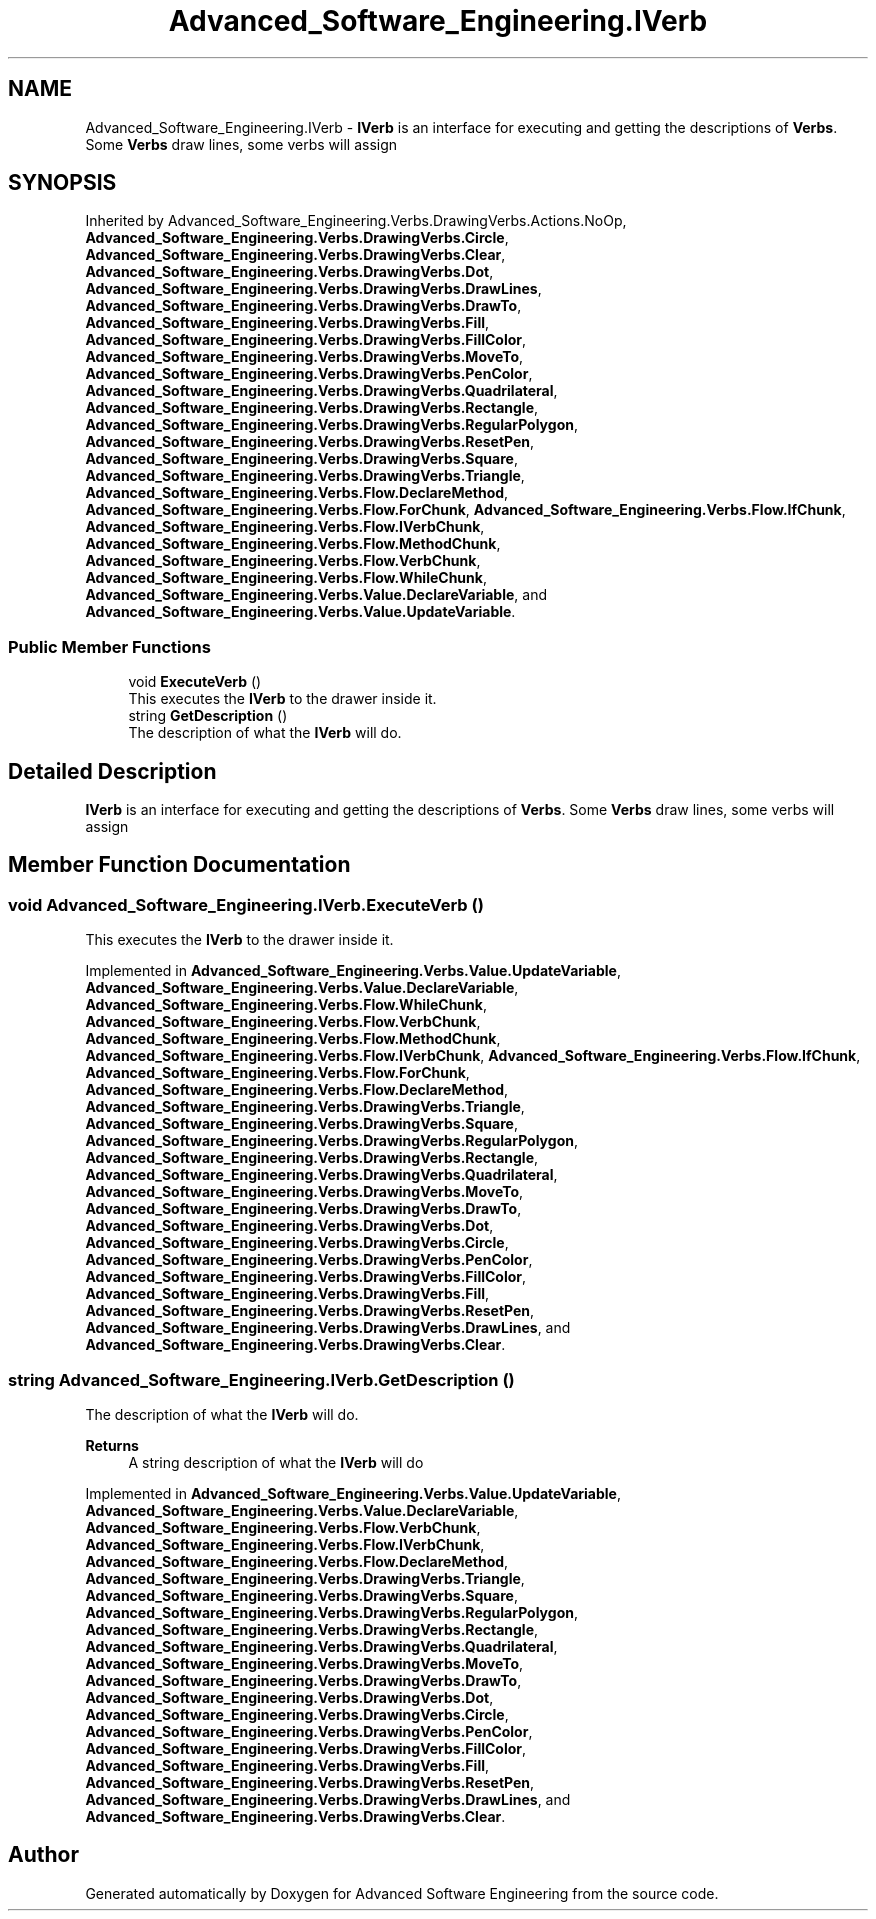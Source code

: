 .TH "Advanced_Software_Engineering.IVerb" 3 "Sat Dec 12 2020" "Advanced Software Engineering" \" -*- nroff -*-
.ad l
.nh
.SH NAME
Advanced_Software_Engineering.IVerb \- \fBIVerb\fP is an interface for executing and getting the descriptions of \fBVerbs\fP\&. Some \fBVerbs\fP draw lines, some verbs will assign  

.SH SYNOPSIS
.br
.PP
.PP
Inherited by Advanced_Software_Engineering\&.Verbs\&.DrawingVerbs\&.Actions\&.NoOp, \fBAdvanced_Software_Engineering\&.Verbs\&.DrawingVerbs\&.Circle\fP, \fBAdvanced_Software_Engineering\&.Verbs\&.DrawingVerbs\&.Clear\fP, \fBAdvanced_Software_Engineering\&.Verbs\&.DrawingVerbs\&.Dot\fP, \fBAdvanced_Software_Engineering\&.Verbs\&.DrawingVerbs\&.DrawLines\fP, \fBAdvanced_Software_Engineering\&.Verbs\&.DrawingVerbs\&.DrawTo\fP, \fBAdvanced_Software_Engineering\&.Verbs\&.DrawingVerbs\&.Fill\fP, \fBAdvanced_Software_Engineering\&.Verbs\&.DrawingVerbs\&.FillColor\fP, \fBAdvanced_Software_Engineering\&.Verbs\&.DrawingVerbs\&.MoveTo\fP, \fBAdvanced_Software_Engineering\&.Verbs\&.DrawingVerbs\&.PenColor\fP, \fBAdvanced_Software_Engineering\&.Verbs\&.DrawingVerbs\&.Quadrilateral\fP, \fBAdvanced_Software_Engineering\&.Verbs\&.DrawingVerbs\&.Rectangle\fP, \fBAdvanced_Software_Engineering\&.Verbs\&.DrawingVerbs\&.RegularPolygon\fP, \fBAdvanced_Software_Engineering\&.Verbs\&.DrawingVerbs\&.ResetPen\fP, \fBAdvanced_Software_Engineering\&.Verbs\&.DrawingVerbs\&.Square\fP, \fBAdvanced_Software_Engineering\&.Verbs\&.DrawingVerbs\&.Triangle\fP, \fBAdvanced_Software_Engineering\&.Verbs\&.Flow\&.DeclareMethod\fP, \fBAdvanced_Software_Engineering\&.Verbs\&.Flow\&.ForChunk\fP, \fBAdvanced_Software_Engineering\&.Verbs\&.Flow\&.IfChunk\fP, \fBAdvanced_Software_Engineering\&.Verbs\&.Flow\&.IVerbChunk\fP, \fBAdvanced_Software_Engineering\&.Verbs\&.Flow\&.MethodChunk\fP, \fBAdvanced_Software_Engineering\&.Verbs\&.Flow\&.VerbChunk\fP, \fBAdvanced_Software_Engineering\&.Verbs\&.Flow\&.WhileChunk\fP, \fBAdvanced_Software_Engineering\&.Verbs\&.Value\&.DeclareVariable\fP, and \fBAdvanced_Software_Engineering\&.Verbs\&.Value\&.UpdateVariable\fP\&.
.SS "Public Member Functions"

.in +1c
.ti -1c
.RI "void \fBExecuteVerb\fP ()"
.br
.RI "This executes the \fBIVerb\fP to the drawer inside it\&. "
.ti -1c
.RI "string \fBGetDescription\fP ()"
.br
.RI "The description of what the \fBIVerb\fP will do\&. "
.in -1c
.SH "Detailed Description"
.PP 
\fBIVerb\fP is an interface for executing and getting the descriptions of \fBVerbs\fP\&. Some \fBVerbs\fP draw lines, some verbs will assign 


.SH "Member Function Documentation"
.PP 
.SS "void Advanced_Software_Engineering\&.IVerb\&.ExecuteVerb ()"

.PP
This executes the \fBIVerb\fP to the drawer inside it\&. 
.PP
Implemented in \fBAdvanced_Software_Engineering\&.Verbs\&.Value\&.UpdateVariable\fP, \fBAdvanced_Software_Engineering\&.Verbs\&.Value\&.DeclareVariable\fP, \fBAdvanced_Software_Engineering\&.Verbs\&.Flow\&.WhileChunk\fP, \fBAdvanced_Software_Engineering\&.Verbs\&.Flow\&.VerbChunk\fP, \fBAdvanced_Software_Engineering\&.Verbs\&.Flow\&.MethodChunk\fP, \fBAdvanced_Software_Engineering\&.Verbs\&.Flow\&.IVerbChunk\fP, \fBAdvanced_Software_Engineering\&.Verbs\&.Flow\&.IfChunk\fP, \fBAdvanced_Software_Engineering\&.Verbs\&.Flow\&.ForChunk\fP, \fBAdvanced_Software_Engineering\&.Verbs\&.Flow\&.DeclareMethod\fP, \fBAdvanced_Software_Engineering\&.Verbs\&.DrawingVerbs\&.Triangle\fP, \fBAdvanced_Software_Engineering\&.Verbs\&.DrawingVerbs\&.Square\fP, \fBAdvanced_Software_Engineering\&.Verbs\&.DrawingVerbs\&.RegularPolygon\fP, \fBAdvanced_Software_Engineering\&.Verbs\&.DrawingVerbs\&.Rectangle\fP, \fBAdvanced_Software_Engineering\&.Verbs\&.DrawingVerbs\&.Quadrilateral\fP, \fBAdvanced_Software_Engineering\&.Verbs\&.DrawingVerbs\&.MoveTo\fP, \fBAdvanced_Software_Engineering\&.Verbs\&.DrawingVerbs\&.DrawTo\fP, \fBAdvanced_Software_Engineering\&.Verbs\&.DrawingVerbs\&.Dot\fP, \fBAdvanced_Software_Engineering\&.Verbs\&.DrawingVerbs\&.Circle\fP, \fBAdvanced_Software_Engineering\&.Verbs\&.DrawingVerbs\&.PenColor\fP, \fBAdvanced_Software_Engineering\&.Verbs\&.DrawingVerbs\&.FillColor\fP, \fBAdvanced_Software_Engineering\&.Verbs\&.DrawingVerbs\&.Fill\fP, \fBAdvanced_Software_Engineering\&.Verbs\&.DrawingVerbs\&.ResetPen\fP, \fBAdvanced_Software_Engineering\&.Verbs\&.DrawingVerbs\&.DrawLines\fP, and \fBAdvanced_Software_Engineering\&.Verbs\&.DrawingVerbs\&.Clear\fP\&.
.SS "string Advanced_Software_Engineering\&.IVerb\&.GetDescription ()"

.PP
The description of what the \fBIVerb\fP will do\&. 
.PP
\fBReturns\fP
.RS 4
A string description of what the \fBIVerb\fP will do
.RE
.PP

.PP
Implemented in \fBAdvanced_Software_Engineering\&.Verbs\&.Value\&.UpdateVariable\fP, \fBAdvanced_Software_Engineering\&.Verbs\&.Value\&.DeclareVariable\fP, \fBAdvanced_Software_Engineering\&.Verbs\&.Flow\&.VerbChunk\fP, \fBAdvanced_Software_Engineering\&.Verbs\&.Flow\&.IVerbChunk\fP, \fBAdvanced_Software_Engineering\&.Verbs\&.Flow\&.DeclareMethod\fP, \fBAdvanced_Software_Engineering\&.Verbs\&.DrawingVerbs\&.Triangle\fP, \fBAdvanced_Software_Engineering\&.Verbs\&.DrawingVerbs\&.Square\fP, \fBAdvanced_Software_Engineering\&.Verbs\&.DrawingVerbs\&.RegularPolygon\fP, \fBAdvanced_Software_Engineering\&.Verbs\&.DrawingVerbs\&.Rectangle\fP, \fBAdvanced_Software_Engineering\&.Verbs\&.DrawingVerbs\&.Quadrilateral\fP, \fBAdvanced_Software_Engineering\&.Verbs\&.DrawingVerbs\&.MoveTo\fP, \fBAdvanced_Software_Engineering\&.Verbs\&.DrawingVerbs\&.DrawTo\fP, \fBAdvanced_Software_Engineering\&.Verbs\&.DrawingVerbs\&.Dot\fP, \fBAdvanced_Software_Engineering\&.Verbs\&.DrawingVerbs\&.Circle\fP, \fBAdvanced_Software_Engineering\&.Verbs\&.DrawingVerbs\&.PenColor\fP, \fBAdvanced_Software_Engineering\&.Verbs\&.DrawingVerbs\&.FillColor\fP, \fBAdvanced_Software_Engineering\&.Verbs\&.DrawingVerbs\&.Fill\fP, \fBAdvanced_Software_Engineering\&.Verbs\&.DrawingVerbs\&.ResetPen\fP, \fBAdvanced_Software_Engineering\&.Verbs\&.DrawingVerbs\&.DrawLines\fP, and \fBAdvanced_Software_Engineering\&.Verbs\&.DrawingVerbs\&.Clear\fP\&.

.SH "Author"
.PP 
Generated automatically by Doxygen for Advanced Software Engineering from the source code\&.
